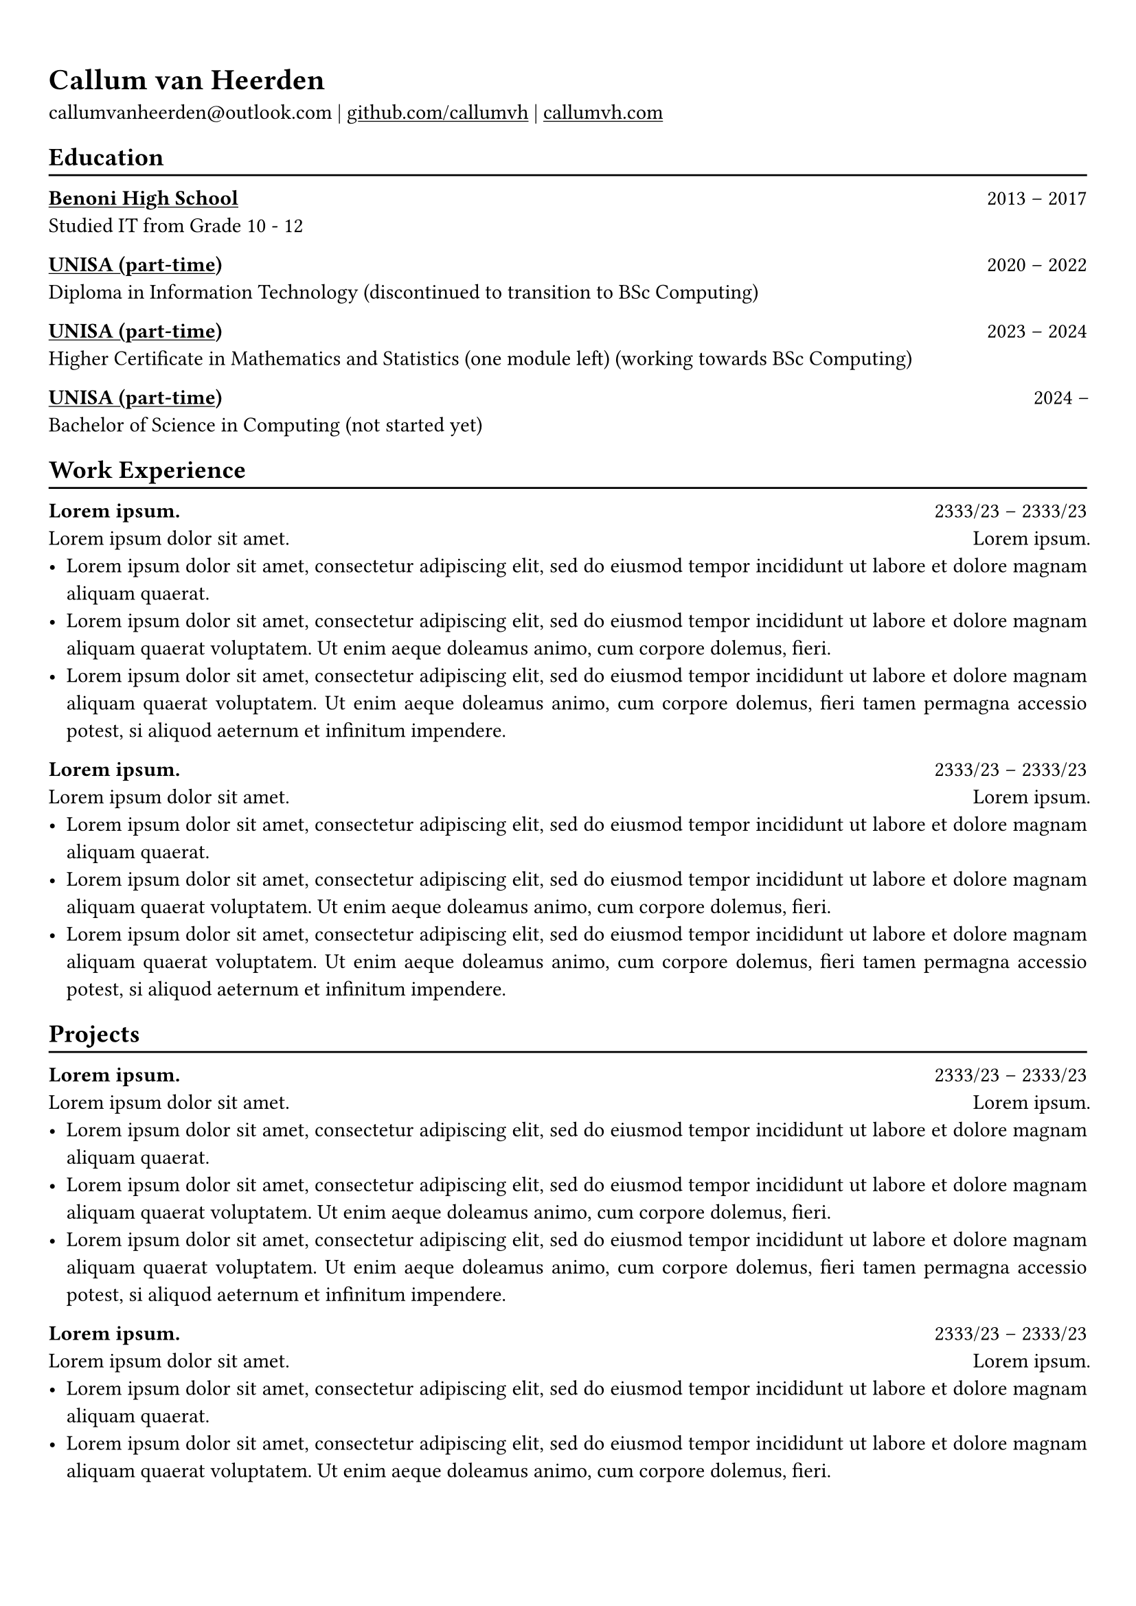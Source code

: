 #show heading: set text(font: "Linux Biolinum")

#show link: underline

// Uncomment the following lines to adjust the size of text
// The recommend resume text size is from `10pt` to `12pt`
// #set text(
//   size: 12pt,
// )

// Feel free to change the margin below to best fit your own CV
#set page(margin: (x: 0.9cm, y: 1.3cm))

// For more customizable options, please refer to official reference: https://typst.app/docs/reference/

#set par(justify: true)

#let chiline() = { v(-3pt); line(length: 100%); v(-5pt) }

= Callum van Heerden

callumvanheerden\@outlook.com |
#link("https://github.com/callumvh")[github.com/callumvh] | #link("https://www.callumvh.com/")[callumvh.com]

== Education
#chiline()

#link("https://www.bhs.co.za/")[*Benoni High School*] #h(1fr) 2013 -- 2017\
Studied IT from Grade 10 - 12 #h(1fr) \

#link("https://www.unisa.ac.za/")[*UNISA (part-time)*] #h(1fr) 2020 -- 2022\
Diploma in Information Technology (discontinued to transition to BSc Computing) #h(1fr) \

#link("https://www.unisa.ac.za/")[*UNISA (part-time)*] #h(1fr) 2023 -- 2024\
Higher Certificate in Mathematics and Statistics (one module left) (working
towards BSc Computing) #h(1fr) \

#link("https://www.unisa.ac.za/")[*UNISA (part-time)*] #h(1fr) 2024 --\
Bachelor of Science in Computing (not started yet) #h(1fr) \



== Work Experience
#chiline()

*#lorem(2)* #h(1fr) 2333/23 -- 2333/23\
#lorem(5) #h(1fr) #lorem(2) \
- #lorem(20)
- #lorem(30)
- #lorem(40)

*#lorem(2)* #h(1fr) 2333/23 -- 2333/23\
#lorem(5) #h(1fr) #lorem(2) \
- #lorem(20)
- #lorem(30)
- #lorem(40)

== Projects
#chiline()

*#lorem(2)* #h(1fr) 2333/23 -- 2333/23\
#lorem(5) #h(1fr) #lorem(2) \
- #lorem(20)
- #lorem(30)
- #lorem(40)

*#lorem(2)* #h(1fr) 2333/23 -- 2333/23\
#lorem(5) #h(1fr) #lorem(2) \
- #lorem(20)
- #lorem(30)
- #lorem(40)
